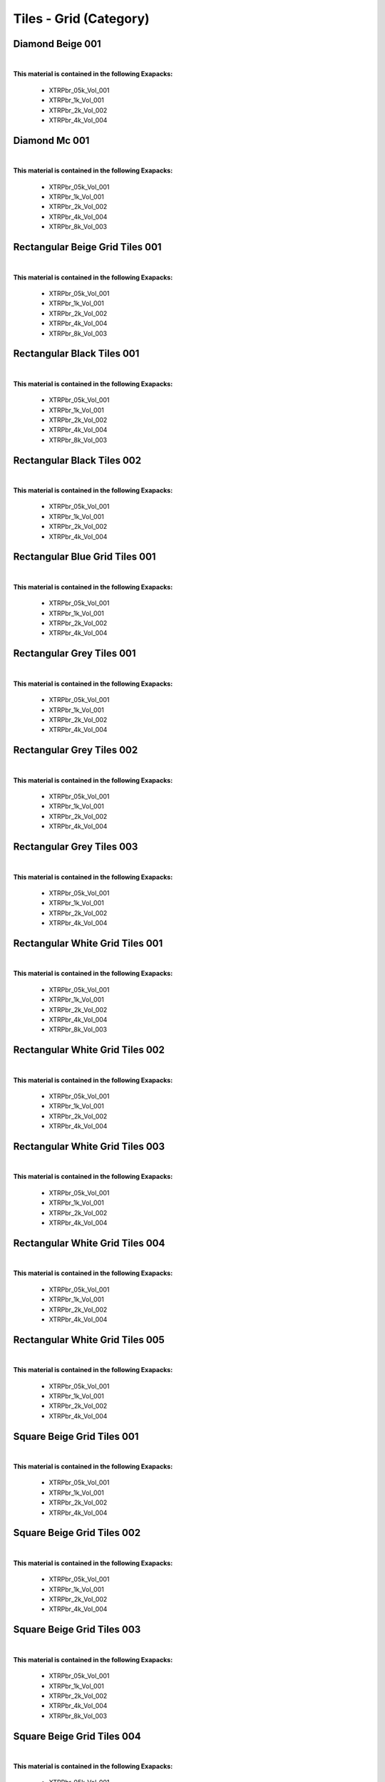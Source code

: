 Tiles - Grid (Category)
-----------------------

Diamond Beige 001
*****************

.. image:: ../_static/_images/material_list/tiles_grid/diamond_beige_001/diamond_beige_001.webp
    :width: 30%
    :align: center
    :alt: Diamond Beige 001


|

**This material is contained in the following Exapacks:**

    - XTRPbr_05k_Vol_001
    - XTRPbr_1k_Vol_001
    - XTRPbr_2k_Vol_002
    - XTRPbr_4k_Vol_004

Diamond Mc 001
**************

.. image:: ../_static/_images/material_list/tiles_grid/diamond_mc_001/diamond_mc_001.webp
    :width: 30%
    :align: center
    :alt: Diamond Mc 001


|

**This material is contained in the following Exapacks:**

    - XTRPbr_05k_Vol_001
    - XTRPbr_1k_Vol_001
    - XTRPbr_2k_Vol_002
    - XTRPbr_4k_Vol_004
    - XTRPbr_8k_Vol_003

Rectangular Beige Grid Tiles 001
********************************

.. image:: ../_static/_images/material_list/tiles_grid/rectangular_beige_grid_tiles_001/rectangular_beige_grid_tiles_001.webp
    :width: 30%
    :align: center
    :alt: Rectangular Beige Grid Tiles 001


|

**This material is contained in the following Exapacks:**

    - XTRPbr_05k_Vol_001
    - XTRPbr_1k_Vol_001
    - XTRPbr_2k_Vol_002
    - XTRPbr_4k_Vol_004
    - XTRPbr_8k_Vol_003

Rectangular Black Tiles 001
***************************

.. image:: ../_static/_images/material_list/tiles_grid/rectangular_black_tiles_001/rectangular_black_tiles_001.webp
    :width: 30%
    :align: center
    :alt: Rectangular Black Tiles 001


|

**This material is contained in the following Exapacks:**

    - XTRPbr_05k_Vol_001
    - XTRPbr_1k_Vol_001
    - XTRPbr_2k_Vol_002
    - XTRPbr_4k_Vol_004
    - XTRPbr_8k_Vol_003

Rectangular Black Tiles 002
***************************

.. image:: ../_static/_images/material_list/tiles_grid/rectangular_black_tiles_002/rectangular_black_tiles_002.webp
    :width: 30%
    :align: center
    :alt: Rectangular Black Tiles 002


|

**This material is contained in the following Exapacks:**

    - XTRPbr_05k_Vol_001
    - XTRPbr_1k_Vol_001
    - XTRPbr_2k_Vol_002
    - XTRPbr_4k_Vol_004

Rectangular Blue Grid Tiles 001
*******************************

.. image:: ../_static/_images/material_list/tiles_grid/rectangular_blue_grid_tiles_001/rectangular_blue_grid_tiles_001.webp
    :width: 30%
    :align: center
    :alt: Rectangular Blue Grid Tiles 001


|

**This material is contained in the following Exapacks:**

    - XTRPbr_05k_Vol_001
    - XTRPbr_1k_Vol_001
    - XTRPbr_2k_Vol_002
    - XTRPbr_4k_Vol_004

Rectangular Grey Tiles 001
**************************

.. image:: ../_static/_images/material_list/tiles_grid/rectangular_grey_tiles_001/rectangular_grey_tiles_001.webp
    :width: 30%
    :align: center
    :alt: Rectangular Grey Tiles 001


|

**This material is contained in the following Exapacks:**

    - XTRPbr_05k_Vol_001
    - XTRPbr_1k_Vol_001
    - XTRPbr_2k_Vol_002
    - XTRPbr_4k_Vol_004

Rectangular Grey Tiles 002
**************************

.. image:: ../_static/_images/material_list/tiles_grid/rectangular_grey_tiles_002/rectangular_grey_tiles_002.webp
    :width: 30%
    :align: center
    :alt: Rectangular Grey Tiles 002


|

**This material is contained in the following Exapacks:**

    - XTRPbr_05k_Vol_001
    - XTRPbr_1k_Vol_001
    - XTRPbr_2k_Vol_002
    - XTRPbr_4k_Vol_004

Rectangular Grey Tiles 003
**************************

.. image:: ../_static/_images/material_list/tiles_grid/rectangular_grey_tiles_003/rectangular_grey_tiles_003.webp
    :width: 30%
    :align: center
    :alt: Rectangular Grey Tiles 003


|

**This material is contained in the following Exapacks:**

    - XTRPbr_05k_Vol_001
    - XTRPbr_1k_Vol_001
    - XTRPbr_2k_Vol_002
    - XTRPbr_4k_Vol_004

Rectangular White Grid Tiles 001
********************************

.. image:: ../_static/_images/material_list/tiles_grid/rectangular_white_grid_tiles_001/rectangular_white_grid_tiles_001.webp
    :width: 30%
    :align: center
    :alt: Rectangular White Grid Tiles 001


|

**This material is contained in the following Exapacks:**

    - XTRPbr_05k_Vol_001
    - XTRPbr_1k_Vol_001
    - XTRPbr_2k_Vol_002
    - XTRPbr_4k_Vol_004
    - XTRPbr_8k_Vol_003

Rectangular White Grid Tiles 002
********************************

.. image:: ../_static/_images/material_list/tiles_grid/rectangular_white_grid_tiles_002/rectangular_white_grid_tiles_002.webp
    :width: 30%
    :align: center
    :alt: Rectangular White Grid Tiles 002


|

**This material is contained in the following Exapacks:**

    - XTRPbr_05k_Vol_001
    - XTRPbr_1k_Vol_001
    - XTRPbr_2k_Vol_002
    - XTRPbr_4k_Vol_004

Rectangular White Grid Tiles 003
********************************

.. image:: ../_static/_images/material_list/tiles_grid/rectangular_white_grid_tiles_003/rectangular_white_grid_tiles_003.webp
    :width: 30%
    :align: center
    :alt: Rectangular White Grid Tiles 003


|

**This material is contained in the following Exapacks:**

    - XTRPbr_05k_Vol_001
    - XTRPbr_1k_Vol_001
    - XTRPbr_2k_Vol_002
    - XTRPbr_4k_Vol_004

Rectangular White Grid Tiles 004
********************************

.. image:: ../_static/_images/material_list/tiles_grid/rectangular_white_grid_tiles_004/rectangular_white_grid_tiles_004.webp
    :width: 30%
    :align: center
    :alt: Rectangular White Grid Tiles 004


|

**This material is contained in the following Exapacks:**

    - XTRPbr_05k_Vol_001
    - XTRPbr_1k_Vol_001
    - XTRPbr_2k_Vol_002
    - XTRPbr_4k_Vol_004

Rectangular White Grid Tiles 005
********************************

.. image:: ../_static/_images/material_list/tiles_grid/rectangular_white_grid_tiles_005/rectangular_white_grid_tiles_005.webp
    :width: 30%
    :align: center
    :alt: Rectangular White Grid Tiles 005


|

**This material is contained in the following Exapacks:**

    - XTRPbr_05k_Vol_001
    - XTRPbr_1k_Vol_001
    - XTRPbr_2k_Vol_002
    - XTRPbr_4k_Vol_004

Square Beige Grid Tiles 001
***************************

.. image:: ../_static/_images/material_list/tiles_grid/square_beige_grid_tiles_001/square_beige_grid_tiles_001.webp
    :width: 30%
    :align: center
    :alt: Square Beige Grid Tiles 001


|

**This material is contained in the following Exapacks:**

    - XTRPbr_05k_Vol_001
    - XTRPbr_1k_Vol_001
    - XTRPbr_2k_Vol_002
    - XTRPbr_4k_Vol_004

Square Beige Grid Tiles 002
***************************

.. image:: ../_static/_images/material_list/tiles_grid/square_beige_grid_tiles_002/square_beige_grid_tiles_002.webp
    :width: 30%
    :align: center
    :alt: Square Beige Grid Tiles 002


|

**This material is contained in the following Exapacks:**

    - XTRPbr_05k_Vol_001
    - XTRPbr_1k_Vol_001
    - XTRPbr_2k_Vol_002
    - XTRPbr_4k_Vol_004

Square Beige Grid Tiles 003
***************************

.. image:: ../_static/_images/material_list/tiles_grid/square_beige_grid_tiles_003/square_beige_grid_tiles_003.webp
    :width: 30%
    :align: center
    :alt: Square Beige Grid Tiles 003


|

**This material is contained in the following Exapacks:**

    - XTRPbr_05k_Vol_001
    - XTRPbr_1k_Vol_001
    - XTRPbr_2k_Vol_002
    - XTRPbr_4k_Vol_004
    - XTRPbr_8k_Vol_003

Square Beige Grid Tiles 004
***************************

.. image:: ../_static/_images/material_list/tiles_grid/square_beige_grid_tiles_004/square_beige_grid_tiles_004.webp
    :width: 30%
    :align: center
    :alt: Square Beige Grid Tiles 004


|

**This material is contained in the following Exapacks:**

    - XTRPbr_05k_Vol_001
    - XTRPbr_1k_Vol_001
    - XTRPbr_2k_Vol_002
    - XTRPbr_4k_Vol_004
    - XTRPbr_8k_Vol_003

Square Beige Grid Tiles 005
***************************

.. image:: ../_static/_images/material_list/tiles_grid/square_beige_grid_tiles_005/square_beige_grid_tiles_005.webp
    :width: 30%
    :align: center
    :alt: Square Beige Grid Tiles 005


|

**This material is contained in the following Exapacks:**

    - XTRPbr_05k_Vol_001
    - XTRPbr_1k_Vol_001
    - XTRPbr_2k_Vol_002
    - XTRPbr_4k_Vol_004

Square Beige Grid Tiles 006
***************************

.. image:: ../_static/_images/material_list/tiles_grid/square_beige_grid_tiles_006/square_beige_grid_tiles_006.webp
    :width: 30%
    :align: center
    :alt: Square Beige Grid Tiles 006


|

**This material is contained in the following Exapacks:**

    - XTRPbr_05k_Vol_001
    - XTRPbr_1k_Vol_001
    - XTRPbr_2k_Vol_002
    - XTRPbr_4k_Vol_004
    - XTRPbr_8k_Vol_003

Square Beige Grid Tiles 007
***************************

.. image:: ../_static/_images/material_list/tiles_grid/square_beige_grid_tiles_007/square_beige_grid_tiles_007.webp
    :width: 30%
    :align: center
    :alt: Square Beige Grid Tiles 007


|

**This material is contained in the following Exapacks:**

    - XTRPbr_05k_Vol_001
    - XTRPbr_1k_Vol_001
    - XTRPbr_2k_Vol_002
    - XTRPbr_4k_Vol_004
    - XTRPbr_8k_Vol_003

Square Beige Grid Tiles 008
***************************

.. image:: ../_static/_images/material_list/tiles_grid/square_beige_grid_tiles_008/square_beige_grid_tiles_008.webp
    :width: 30%
    :align: center
    :alt: Square Beige Grid Tiles 008


|

**This material is contained in the following Exapacks:**

    - XTRPbr_05k_Vol_001
    - XTRPbr_1k_Vol_001
    - XTRPbr_2k_Vol_002
    - XTRPbr_4k_Vol_004

Square Black Grid Tiles 001
***************************

.. image:: ../_static/_images/material_list/tiles_grid/square_black_grid_tiles_001/square_black_grid_tiles_001.webp
    :width: 30%
    :align: center
    :alt: Square Black Grid Tiles 001


|

**This material is contained in the following Exapacks:**

    - XTRPbr_05k_Vol_001
    - XTRPbr_1k_Vol_001
    - XTRPbr_2k_Vol_002
    - XTRPbr_4k_Vol_004
    - XTRPbr_8k_Vol_003

Square Black Grid Tiles 002
***************************

.. image:: ../_static/_images/material_list/tiles_grid/square_black_grid_tiles_002/square_black_grid_tiles_002.webp
    :width: 30%
    :align: center
    :alt: Square Black Grid Tiles 002


|

**This material is contained in the following Exapacks:**

    - XTRPbr_05k_Vol_001
    - XTRPbr_1k_Vol_001
    - XTRPbr_2k_Vol_002
    - XTRPbr_4k_Vol_004
    - XTRPbr_8k_Vol_003

Square Blue Grid Tiles 001
**************************

.. image:: ../_static/_images/material_list/tiles_grid/square_blue_grid_tiles_001/square_blue_grid_tiles_001.webp
    :width: 30%
    :align: center
    :alt: Square Blue Grid Tiles 001


|

**This material is contained in the following Exapacks:**

    - XTRPbr_05k_Vol_001
    - XTRPbr_1k_Vol_001
    - XTRPbr_2k_Vol_002
    - XTRPbr_4k_Vol_004

Square Blue Grid Tiles 002
**************************

.. image:: ../_static/_images/material_list/tiles_grid/square_blue_grid_tiles_002/square_blue_grid_tiles_002.webp
    :width: 30%
    :align: center
    :alt: Square Blue Grid Tiles 002


|

**This material is contained in the following Exapacks:**

    - XTRPbr_05k_Vol_001
    - XTRPbr_1k_Vol_001
    - XTRPbr_2k_Vol_002
    - XTRPbr_4k_Vol_004
    - XTRPbr_8k_Vol_003

Square Blue Grid Tiles 003
**************************

.. image:: ../_static/_images/material_list/tiles_grid/square_blue_grid_tiles_003/square_blue_grid_tiles_003.webp
    :width: 30%
    :align: center
    :alt: Square Blue Grid Tiles 003


|

**This material is contained in the following Exapacks:**

    - XTRPbr_05k_Vol_001
    - XTRPbr_1k_Vol_001
    - XTRPbr_2k_Vol_002
    - XTRPbr_4k_Vol_004

Square Blue Grid Tiles 004
**************************

.. image:: ../_static/_images/material_list/tiles_grid/square_blue_grid_tiles_004/square_blue_grid_tiles_004.webp
    :width: 30%
    :align: center
    :alt: Square Blue Grid Tiles 004


|

**This material is contained in the following Exapacks:**

    - XTRPbr_05k_Vol_001
    - XTRPbr_1k_Vol_001
    - XTRPbr_2k_Vol_002
    - XTRPbr_4k_Vol_004

Square Blue Grid Tiles 005
**************************

.. image:: ../_static/_images/material_list/tiles_grid/square_blue_grid_tiles_005/square_blue_grid_tiles_005.webp
    :width: 30%
    :align: center
    :alt: Square Blue Grid Tiles 005


|

**This material is contained in the following Exapacks:**

    - XTRPbr_05k_Vol_001
    - XTRPbr_1k_Vol_001
    - XTRPbr_2k_Vol_002
    - XTRPbr_4k_Vol_002
    - XTRPbr_4k_Vol_004
    - XTRPbr_8k_Vol_003

Square Brown Grid Tiles 001
***************************

.. image:: ../_static/_images/material_list/tiles_grid/square_brown_grid_tiles_001/square_brown_grid_tiles_001.webp
    :width: 30%
    :align: center
    :alt: Square Brown Grid Tiles 001


|

**This material is contained in the following Exapacks:**

    - XTRPbr_05k_Vol_001
    - XTRPbr_1k_Vol_001
    - XTRPbr_2k_Vol_002
    - XTRPbr_4k_Vol_002

Square Brown Grid Tiles 002
***************************

.. image:: ../_static/_images/material_list/tiles_grid/square_brown_grid_tiles_002/square_brown_grid_tiles_002.webp
    :width: 30%
    :align: center
    :alt: Square Brown Grid Tiles 002


|

**This material is contained in the following Exapacks:**

    - XTRPbr_05k_Vol_001
    - XTRPbr_1k_Vol_001
    - XTRPbr_2k_Vol_002
    - XTRPbr_4k_Vol_002
    - XTRPbr_8k_Vol_003

Square Bw Grid Tiles 001
************************

.. image:: ../_static/_images/material_list/tiles_grid/square_bw_grid_tiles_001/square_bw_grid_tiles_001.webp
    :width: 30%
    :align: center
    :alt: Square Bw Grid Tiles 001


|

**This material is contained in the following Exapacks:**

    - XTRPbr_05k_Vol_001
    - XTRPbr_1k_Vol_001
    - XTRPbr_2k_Vol_002
    - XTRPbr_4k_Vol_002

Square Bw Grid Tiles 002
************************

.. image:: ../_static/_images/material_list/tiles_grid/square_bw_grid_tiles_002/square_bw_grid_tiles_002.webp
    :width: 30%
    :align: center
    :alt: Square Bw Grid Tiles 002


|

**This material is contained in the following Exapacks:**

    - XTRPbr_05k_Vol_001
    - XTRPbr_1k_Vol_001
    - XTRPbr_2k_Vol_002
    - XTRPbr_4k_Vol_002
    - XTRPbr_8k_Vol_011

Square Bw Grid Tiles 003
************************

.. image:: ../_static/_images/material_list/tiles_grid/square_bw_grid_tiles_003/square_bw_grid_tiles_003.webp
    :width: 30%
    :align: center
    :alt: Square Bw Grid Tiles 003


|

**This material is contained in the following Exapacks:**

    - XTRPbr_05k_Vol_001
    - XTRPbr_1k_Vol_001
    - XTRPbr_2k_Vol_002
    - XTRPbr_4k_Vol_002
    - XTRPbr_8k_Vol_011

Square Bw Grid Tiles 004
************************

.. image:: ../_static/_images/material_list/tiles_grid/square_bw_grid_tiles_004/square_bw_grid_tiles_004.webp
    :width: 30%
    :align: center
    :alt: Square Bw Grid Tiles 004


|

**This material is contained in the following Exapacks:**

    - XTRPbr_05k_Vol_001
    - XTRPbr_1k_Vol_001
    - XTRPbr_2k_Vol_002
    - XTRPbr_4k_Vol_002
    - XTRPbr_8k_Vol_011

Square Bw Grid Tiles 005
************************

.. image:: ../_static/_images/material_list/tiles_grid/square_bw_grid_tiles_005/square_bw_grid_tiles_005.webp
    :width: 30%
    :align: center
    :alt: Square Bw Grid Tiles 005


|

**This material is contained in the following Exapacks:**

    - XTRPbr_05k_Vol_001
    - XTRPbr_1k_Vol_001
    - XTRPbr_2k_Vol_002
    - XTRPbr_4k_Vol_002
    - XTRPbr_8k_Vol_011

Square Bw Grid Tiles 006
************************

.. image:: ../_static/_images/material_list/tiles_grid/square_bw_grid_tiles_006/square_bw_grid_tiles_006.webp
    :width: 30%
    :align: center
    :alt: Square Bw Grid Tiles 006


|

**This material is contained in the following Exapacks:**

    - XTRPbr_05k_Vol_001
    - XTRPbr_1k_Vol_001
    - XTRPbr_2k_Vol_002
    - XTRPbr_4k_Vol_002
    - XTRPbr_8k_Vol_011

Square Cyan Grid Tiles 001
**************************

.. image:: ../_static/_images/material_list/tiles_grid/square_cyan_grid_tiles_001/square_cyan_grid_tiles_001.webp
    :width: 30%
    :align: center
    :alt: Square Cyan Grid Tiles 001


|

**This material is contained in the following Exapacks:**

    - XTRPbr_05k_Vol_001
    - XTRPbr_1k_Vol_001
    - XTRPbr_2k_Vol_002
    - XTRPbr_4k_Vol_002

Square Green Grid Tiles 001
***************************

.. image:: ../_static/_images/material_list/tiles_grid/square_green_grid_tiles_001/square_green_grid_tiles_001.webp
    :width: 30%
    :align: center
    :alt: Square Green Grid Tiles 001


|

**This material is contained in the following Exapacks:**

    - XTRPbr_05k_Vol_001
    - XTRPbr_1k_Vol_001
    - XTRPbr_2k_Vol_002
    - XTRPbr_4k_Vol_002
    - XTRPbr_8k_Vol_011

Square Green Grid Tiles 002
***************************

.. image:: ../_static/_images/material_list/tiles_grid/square_green_grid_tiles_002/square_green_grid_tiles_002.webp
    :width: 30%
    :align: center
    :alt: Square Green Grid Tiles 002


|

**This material is contained in the following Exapacks:**

    - XTRPbr_05k_Vol_001
    - XTRPbr_1k_Vol_001
    - XTRPbr_2k_Vol_002
    - XTRPbr_4k_Vol_002
    - XTRPbr_8k_Vol_011

Square Green Grid Tiles 003
***************************

.. image:: ../_static/_images/material_list/tiles_grid/square_green_grid_tiles_003/square_green_grid_tiles_003.webp
    :width: 30%
    :align: center
    :alt: Square Green Grid Tiles 003


|

**This material is contained in the following Exapacks:**

    - XTRPbr_05k_Vol_001
    - XTRPbr_1k_Vol_001
    - XTRPbr_2k_Vol_002
    - XTRPbr_4k_Vol_002
    - XTRPbr_8k_Vol_011

Square Green Grid Tiles 004
***************************

.. image:: ../_static/_images/material_list/tiles_grid/square_green_grid_tiles_004/square_green_grid_tiles_004.webp
    :width: 30%
    :align: center
    :alt: Square Green Grid Tiles 004


|

**This material is contained in the following Exapacks:**

    - XTRPbr_05k_Vol_001
    - XTRPbr_1k_Vol_001
    - XTRPbr_2k_Vol_002
    - XTRPbr_4k_Vol_002
    - XTRPbr_8k_Vol_011

Square Grey Grid Tiles 001
**************************

.. image:: ../_static/_images/material_list/tiles_grid/square_grey_grid_tiles_001/square_grey_grid_tiles_001.webp
    :width: 30%
    :align: center
    :alt: Square Grey Grid Tiles 001


|

**This material is contained in the following Exapacks:**

    - XTRPbr_05k_Vol_001
    - XTRPbr_1k_Vol_001
    - XTRPbr_2k_Vol_002
    - XTRPbr_4k_Vol_002

Square Grey Grid Tiles 002
**************************

.. image:: ../_static/_images/material_list/tiles_grid/square_grey_grid_tiles_002/square_grey_grid_tiles_002.webp
    :width: 30%
    :align: center
    :alt: Square Grey Grid Tiles 002


|

**This material is contained in the following Exapacks:**

    - XTRPbr_05k_Vol_001
    - XTRPbr_1k_Vol_001
    - XTRPbr_2k_Vol_002
    - XTRPbr_4k_Vol_002

Square Grey Grid Tiles 003
**************************

.. image:: ../_static/_images/material_list/tiles_grid/square_grey_grid_tiles_003/square_grey_grid_tiles_003.webp
    :width: 30%
    :align: center
    :alt: Square Grey Grid Tiles 003


|

**This material is contained in the following Exapacks:**

    - XTRPbr_05k_Vol_001
    - XTRPbr_1k_Vol_001
    - XTRPbr_2k_Vol_002
    - XTRPbr_4k_Vol_002

Square Grey Grid Tiles 004
**************************

.. image:: ../_static/_images/material_list/tiles_grid/square_grey_grid_tiles_004/square_grey_grid_tiles_004.webp
    :width: 30%
    :align: center
    :alt: Square Grey Grid Tiles 004


|

**This material is contained in the following Exapacks:**

    - XTRPbr_05k_Vol_001
    - XTRPbr_1k_Vol_001
    - XTRPbr_2k_Vol_002
    - XTRPbr_4k_Vol_002
    - XTRPbr_8k_Vol_011

Square Grey Grid Tiles 005
**************************

.. image:: ../_static/_images/material_list/tiles_grid/square_grey_grid_tiles_005/square_grey_grid_tiles_005.webp
    :width: 30%
    :align: center
    :alt: Square Grey Grid Tiles 005


|

**This material is contained in the following Exapacks:**

    - XTRPbr_05k_Vol_001
    - XTRPbr_1k_Vol_001
    - XTRPbr_2k_Vol_002
    - XTRPbr_4k_Vol_002

Square Grey Grid Tiles 006
**************************

.. image:: ../_static/_images/material_list/tiles_grid/square_grey_grid_tiles_006/square_grey_grid_tiles_006.webp
    :width: 30%
    :align: center
    :alt: Square Grey Grid Tiles 006


|

**This material is contained in the following Exapacks:**

    - XTRPbr_05k_Vol_001
    - XTRPbr_1k_Vol_001
    - XTRPbr_2k_Vol_002
    - XTRPbr_4k_Vol_002

Square White Grid Tiles 001
***************************

.. image:: ../_static/_images/material_list/tiles_grid/square_white_grid_tiles_001/square_white_grid_tiles_001.webp
    :width: 30%
    :align: center
    :alt: Square White Grid Tiles 001


|

**This material is contained in the following Exapacks:**

    - XTRPbr_05k_Vol_001
    - XTRPbr_1k_Vol_001
    - XTRPbr_2k_Vol_002
    - XTRPbr_4k_Vol_002

Square White Grid Tiles 002
***************************

.. image:: ../_static/_images/material_list/tiles_grid/square_white_grid_tiles_002/square_white_grid_tiles_002.webp
    :width: 30%
    :align: center
    :alt: Square White Grid Tiles 002


|

**This material is contained in the following Exapacks:**

    - XTRPbr_05k_Vol_001
    - XTRPbr_1k_Vol_001
    - XTRPbr_2k_Vol_002
    - XTRPbr_4k_Vol_002

Square White Grid Tiles 003
***************************

.. image:: ../_static/_images/material_list/tiles_grid/square_white_grid_tiles_003/square_white_grid_tiles_003.webp
    :width: 30%
    :align: center
    :alt: Square White Grid Tiles 003


|

**This material is contained in the following Exapacks:**

    - XTRPbr_05k_Vol_001
    - XTRPbr_1k_Vol_001
    - XTRPbr_2k_Vol_002
    - XTRPbr_4k_Vol_002

Square White Grid Tiles 004
***************************

.. image:: ../_static/_images/material_list/tiles_grid/square_white_grid_tiles_004/square_white_grid_tiles_004.webp
    :width: 30%
    :align: center
    :alt: Square White Grid Tiles 004


|

**This material is contained in the following Exapacks:**

    - XTRPbr_05k_Vol_001
    - XTRPbr_1k_Vol_001
    - XTRPbr_2k_Vol_002
    - XTRPbr_4k_Vol_002
    - XTRPbr_8k_Vol_011

Square White Grid Tiles 005
***************************

.. image:: ../_static/_images/material_list/tiles_grid/square_white_grid_tiles_005/square_white_grid_tiles_005.webp
    :width: 30%
    :align: center
    :alt: Square White Grid Tiles 005


|

**This material is contained in the following Exapacks:**

    - XTRPbr_05k_Vol_001
    - XTRPbr_1k_Vol_001
    - XTRPbr_2k_Vol_002
    - XTRPbr_4k_Vol_002
    - XTRPbr_8k_Vol_011

Square White Grid Tiles 006
***************************

.. image:: ../_static/_images/material_list/tiles_grid/square_white_grid_tiles_006/square_white_grid_tiles_006.webp
    :width: 30%
    :align: center
    :alt: Square White Grid Tiles 006


|

**This material is contained in the following Exapacks:**

    - XTRPbr_05k_Vol_001
    - XTRPbr_1k_Vol_001
    - XTRPbr_2k_Vol_002
    - XTRPbr_4k_Vol_002

Square White Grid Tiles 007
***************************

.. image:: ../_static/_images/material_list/tiles_grid/square_white_grid_tiles_007/square_white_grid_tiles_007.webp
    :width: 30%
    :align: center
    :alt: Square White Grid Tiles 007


|

**This material is contained in the following Exapacks:**

    - XTRPbr_05k_Vol_001
    - XTRPbr_1k_Vol_001
    - XTRPbr_2k_Vol_002
    - XTRPbr_4k_Vol_002

Square White Grid Tiles 008
***************************

.. image:: ../_static/_images/material_list/tiles_grid/square_white_grid_tiles_008/square_white_grid_tiles_008.webp
    :width: 30%
    :align: center
    :alt: Square White Grid Tiles 008


|

**This material is contained in the following Exapacks:**

    - XTRPbr_05k_Vol_001
    - XTRPbr_1k_Vol_001
    - XTRPbr_2k_Vol_002
    - XTRPbr_4k_Vol_002
    - XTRPbr_8k_Vol_011

Square White Grid Tiles 009
***************************

.. image:: ../_static/_images/material_list/tiles_grid/square_white_grid_tiles_009/square_white_grid_tiles_009.webp
    :width: 30%
    :align: center
    :alt: Square White Grid Tiles 009


|

**This material is contained in the following Exapacks:**

    - XTRPbr_05k_Vol_001
    - XTRPbr_1k_Vol_001
    - XTRPbr_2k_Vol_002
    - XTRPbr_4k_Vol_002
    - XTRPbr_8k_Vol_011

Terrazzo Blue Tiles 001
***********************

.. image:: ../_static/_images/material_list/tiles_grid/terrazzo_blue_tiles_001/terrazzo_blue_tiles_001.webp
    :width: 30%
    :align: center
    :alt: Terrazzo Blue Tiles 001


|

**This material is contained in the following Exapacks:**

    - XTRPbr_05k_Vol_001
    - XTRPbr_1k_Vol_001
    - XTRPbr_2k_Vol_002
    - XTRPbr_4k_Vol_002
    - XTRPbr_8k_Vol_011

Terrazzo Green Tiles 001
************************

.. image:: ../_static/_images/material_list/tiles_grid/terrazzo_green_tiles_001/terrazzo_green_tiles_001.webp
    :width: 30%
    :align: center
    :alt: Terrazzo Green Tiles 001


|

**This material is contained in the following Exapacks:**

    - XTRPbr_05k_Vol_001
    - XTRPbr_1k_Vol_001
    - XTRPbr_2k_Vol_002
    - XTRPbr_4k_Vol_002
    - XTRPbr_8k_Vol_011

Terrazzo Grey Tiles 001
***********************

.. image:: ../_static/_images/material_list/tiles_grid/terrazzo_grey_tiles_001/terrazzo_grey_tiles_001.webp
    :width: 30%
    :align: center
    :alt: Terrazzo Grey Tiles 001


|

**This material is contained in the following Exapacks:**

    - XTRPbr_05k_Vol_001
    - XTRPbr_1k_Vol_001
    - XTRPbr_2k_Vol_002
    - XTRPbr_4k_Vol_002
    - XTRPbr_8k_Vol_011

Terrazzo White Tiles 001
************************

.. image:: ../_static/_images/material_list/tiles_grid/terrazzo_white_tiles_001/terrazzo_white_tiles_001.webp
    :width: 30%
    :align: center
    :alt: Terrazzo White Tiles 001


|

**This material is contained in the following Exapacks:**

    - XTRPbr_05k_Vol_001
    - XTRPbr_1k_Vol_001
    - XTRPbr_2k_Vol_002
    - XTRPbr_4k_Vol_002
    - XTRPbr_8k_Vol_011

Terrazzo White Tiles 002
************************

.. image:: ../_static/_images/material_list/tiles_grid/terrazzo_white_tiles_002/terrazzo_white_tiles_002.webp
    :width: 30%
    :align: center
    :alt: Terrazzo White Tiles 002


|

**This material is contained in the following Exapacks:**

    - XTRPbr_05k_Vol_001
    - XTRPbr_1k_Vol_001
    - XTRPbr_2k_Vol_002
    - XTRPbr_4k_Vol_002
    - XTRPbr_8k_Vol_011

Terrazzo Yellow Tiles 001
*************************

.. image:: ../_static/_images/material_list/tiles_grid/terrazzo_yellow_tiles_001/terrazzo_yellow_tiles_001.webp
    :width: 30%
    :align: center
    :alt: Terrazzo Yellow Tiles 001


|

**This material is contained in the following Exapacks:**

    - XTRPbr_05k_Vol_001
    - XTRPbr_1k_Vol_001
    - XTRPbr_2k_Vol_002
    - XTRPbr_4k_Vol_002
    - XTRPbr_8k_Vol_011

